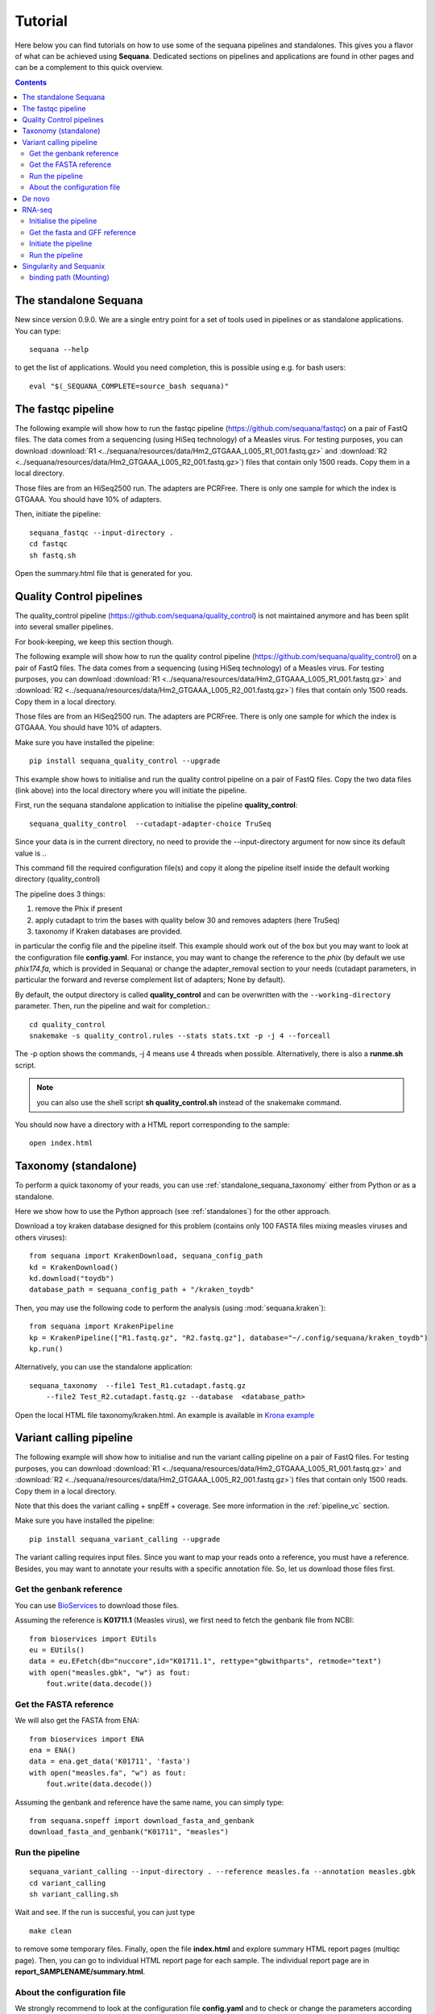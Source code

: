 .. _tutorial:

Tutorial
==========

Here below you can find tutorials on how to use some of the sequana pipelines
and standalones. This gives you a flavor of what can be achieved using
**Sequana**. Dedicated sections on pipelines and applications are found in other
pages and can be a complement to this quick overview. 

.. contents::
   :depth: 2


The standalone Sequana
----------------------

New since version 0.9.0. We are a single entry point for a set of tools used in
pipelines or as standalone applications. You can type::

    sequana --help 


to get the list of applications. Would you need completion, this is possible
using e.g. for bash users::

    eval "$(_SEQUANA_COMPLETE=source_bash sequana)"

The fastqc pipeline
--------------------

The following example will show how to run the fastqc pipeline 
(https://github.com/sequana/fastqc) on a pair of
FastQ files. The data comes from a sequencing (using HiSeq technology) of a
Measles virus. For testing purposes, you can download :download:`R1
<../sequana/resources/data/Hm2_GTGAAA_L005_R1_001.fastq.gz>` and
:download:`R2 <../sequana/resources/data/Hm2_GTGAAA_L005_R2_001.fastq.gz>`)
files that contain only 1500 reads. Copy them in a local directory.

Those files are from an HiSeq2500 run. The adapters are PCRFree. There is
only one sample for which the index is GTGAAA. You should have 10% of adapters.

Then, initiate the pipeline::

    sequana_fastqc --input-directory . 
    cd fastqc
    sh fastq.sh

Open the summary.html file that is generated for you.



Quality Control pipelines
--------------------------

The quality_control pipeline  (https://github.com/sequana/quality_control)
is not maintained anymore and has been split into several smaller pipelines.

For book-keeping, we keep this section though.


The following example will show how to run the quality control pipeline
(https://github.com/sequana/quality_control) on a pair of
FastQ files. The data comes from a sequencing (using HiSeq technology) of a
Measles virus. For testing purposes, you can download :download:`R1
<../sequana/resources/data/Hm2_GTGAAA_L005_R1_001.fastq.gz>` and
:download:`R2 <../sequana/resources/data/Hm2_GTGAAA_L005_R2_001.fastq.gz>`)
files that contain only 1500 reads. Copy them in a local directory.

Those files are from an HiSeq2500 run. The adapters are PCRFree. There is
only one sample for which the index is GTGAAA. You should have 10% of adapters.

Make sure you have installed the pipeline::

    pip install sequana_quality_control --upgrade

This example show hows to initialise and run the quality control
pipeline on a pair of FastQ files. Copy the two data files (link above) into the
local directory where you will initiate the pipeline.

First, run the sequana standalone application to initialise the pipeline
**quality_control**::

    sequana_quality_control  --cutadapt-adapter-choice TruSeq

Since your data is in the current directory, no need to provide the
--input-directory argument for now since its default value is *.*. 

This command fill the required configuration file(s) and copy it along the
pipeline itself inside the default working directory (quality_control)

The pipeline does 3 things:

1. remove the Phix if present
2. apply cutadapt to trim the bases with quality below 30 and removes adapters 
   (here TruSeq)
3. taxonomy if Kraken databases are provided.

in particular
the config file and the pipeline itself. This example should work out of
the box but you may want to look at the
configuration file **config.yaml**. For instance, you may want to change the
reference to the *phix* (by default we use *phix174.fa*, which is provided in
Sequana) or
change the adapter_removal section to your needs (cutadapt parameters, in
particular the forward and reverse complement list of adapters; None by
default).

By default, the output directory is called **quality_control** and can be overwritten
with the ``--working-directory`` parameter. Then, run the pipeline and wait for
completion.::

    cd quality_control
    snakemake -s quality_control.rules --stats stats.txt -p -j 4 --forceall

The -p option shows the commands, -j 4 means use 4 threads when possible.
Alternatively, there is also a **runme.sh** script.

.. note:: you can also use the shell script **sh quality_control.sh** instead of
   the snakemake command.

You should now have a directory with a HTML report corresponding to the sample::

    open index.html




Taxonomy (standalone)
----------------------

To perform a quick taxonomy of your reads, you can use :ref:`standalone_sequana_taxonomy`
either from Python or as a standalone.

Here we show how to use the Python approach (see :ref:`standalones`) for the
other approach.

Download a toy kraken database designed for this problem (contains only 100
FASTA files mixing measles viruses and others viruses)::


    from sequana import KrakenDownload, sequana_config_path
    kd = KrakenDownload()
    kd.download("toydb")
    database_path = sequana_config_path + "/kraken_toydb"

Then, you may use the following code to perform the analysis (using :mod:`sequana.kraken`)::

    from sequana import KrakenPipeline
    kp = KrakenPipeline(["R1.fastq.gz", "R2.fastq.gz"], database="~/.config/sequana/kraken_toydb")
    kp.run()

Alternatively, you can use the standalone application::

    sequana_taxonomy  --file1 Test_R1.cutadapt.fastq.gz
        --file2 Test_R2.cutadapt.fastq.gz --database  <database_path>



Open the local HTML file taxonomy/kraken.html. An example is available
in  `Krona example <_static/krona.html>`_


Variant calling pipeline
--------------------------

The following example will show how to initialise and run the variant calling
pipeline on a pair of FastQ files.
For testing purposes, you can download :download:`R1
<../sequana/resources/data/Hm2_GTGAAA_L005_R1_001.fastq.gz>` and
:download:`R2 <../sequana/resources/data/Hm2_GTGAAA_L005_R2_001.fastq.gz>`)
files that contain only 1500 reads. Copy them in a local directory.

Note that this does the variant calling + snpEff + coverage.
See more information in the :ref:`pipeline_vc` section.

Make sure you have installed the pipeline::

    pip install sequana_variant_calling --upgrade

The variant calling requires input files. Since you want to map your reads onto
a reference, you must have a reference. Besides, you may want to annotate your
results with a specific annotation file. So, let us download those files first.

Get the genbank reference
~~~~~~~~~~~~~~~~~~~~~~~~~~~~~

You can use `BioServices <https://bioservices.readthedocs.io/en/master/>`_ to
download those files.


Assuming the reference is **K01711.1** (Measles virus), we first need to fetch
the genbank file from NCBI::

    from bioservices import EUtils
    eu = EUtils()
    data = eu.EFetch(db="nuccore",id="K01711.1", rettype="gbwithparts", retmode="text")
    with open("measles.gbk", "w") as fout:
        fout.write(data.decode())

Get the FASTA reference
~~~~~~~~~~~~~~~~~~~~~~~~~~~~~
We will also get the FASTA from ENA::

    from bioservices import ENA
    ena = ENA()
    data = ena.get_data('K01711', 'fasta')
    with open("measles.fa", "w") as fout:
        fout.write(data.decode())


Assuming the genbank and reference have the same name, you can simply
type::

    from sequana.snpeff import download_fasta_and_genbank
    download_fasta_and_genbank("K01711", "measles")

.. Get a snpEff config file and update it
   ~~~~~~~~~~~~~~~~~~~~~~~~~~~~~~~~~~~~~~~~~~~
   Then you need to initialise a config file for snpEff tool::
       from sequana import snpeff
       v = snpeff.SnpEff("measles.gbk")




Run the pipeline
~~~~~~~~~~~~~~~~~~~~


::

    sequana_variant_calling --input-directory . --reference measles.fa --annotation measles.gbk 
    cd variant_calling
    sh variant_calling.sh

Wait and see. If the run is succesful, you can just type ::

    make clean

to remove some temporary files. Finally, open the file **index.html** and
explore summary HTML report pages (multiqc page). Then, you can go to individual
HTML report page for each sample. The individual report page are in
**report_SAMPLENAME/summary.html**.

About the configuration file
~~~~~~~~~~~~~~~~~~~~~~~~~~~~

We strongly recommend to look at the configuration file **config.yaml** and to
check or change the parameters according to your needs. In principle, the
reference and annotation file have been set up for you when initiating the
pipeline. 

For example, you should see those lines at the top of the config file::

    annotation_file: measles.gbk
    reference_file: measles.fa

.. warning:: In the configuration file, in the mark_duplicates section,
    some output files are huge and requires temporary directory on cluster.

.. warning:: in the configuration file (coverage section), 
    you may need to decrease the window size for short genomes.


De novo
-------

The denovo_assembly pipeline can be initialised in the same way::

    sequana_denovo --input-directory . --working-directory denovo_test

Go to the **denovo_test** directory and edit the config file. 

.. warning:: this is very time and computationally expensive. The
   **digital_normalisation** section is one that controls the memory footprint.
   In particular, you can check change max-tablesize to a small value for
   test-purposes (set the value to 3e6)




RNA-seq
-------------------


See more information in the :ref:`pipeline_rnaseq` section.
The following example will show you how to initialise and run the RNAseq pipeline on a couple of FastQ files (in single-end mode).
The data comes from a sequencing (using HiSeq2500 technology) of a saccharomyces cerevisiae strain.
For testing purposes, you can download :download:`Fastq1
<data/WT_ATCACG_L001_R1_001.fastq.gz>` and
:download:`Fastq2 <data/KO_ATCACG_L001_R1_001.fastq.gz>`)
files that contain only 100,000 reads. Copy them in a local directory.


Initialise the pipeline
~~~~~~~~~~~~~~~~~~~~~~~~~~~~


Call **sequana** standalone as follows::

    sequana_rnaseq --working-directory EXAMPLE

This command download the pipeline and its configuration file. The configuration
file is prefilled with adapter information and input data files found in the
input directory provided. You can change the configuration afterwards.

Go to the project directory and execute the script
::

    cd EXAMPLE
    sh rnaseq.sh


Get the fasta and GFF reference
~~~~~~~~~~~~~~~~~~~~~~~~~~~~~~~~


Assuming the reference is **Saccer3** (Saccharomyces cerevisiae), we first need to fetch
the fasta and the GFF files from SGD before to run the pipeline::

    mkdir Saccer3
    cd Saccer3
    wget http://hgdownload.cse.ucsc.edu/goldenPath/sacCer3/bigZips/chromFa.tar.gz
    tar -xvzf chromFa.tar.gz
    cat *.fa > Saccer3.fa
    wget http://downloads.yeastgenome.org/curation/chromosomal_feature/saccharomyces_cerevisiae.gff -O Saccer3.gff
    rm -f chr*
    cd ..

.. warning:: All files (fasta, GFF, GTF...) used in RNA-seq pipeline must have 
    the same prefix (Saccer3 in the example) and must be placed in a new directory, 
    named as the prefix or not.

.. warning:: For the counting step, the RNA-seq pipeline take only GFF files. GTF and SAF files will be integrated soon.

Initiate the pipeline
~~~~~~~~~~~~~~~~~~~~~~~~~~~~~~~~~~

:: 

    sequana_rnaseq --genome-directory Saccer3  --aligner bowtie2


Run the pipeline
~~~~~~~~~~~~~~~~~~~~

On local::

    snakemake -s rnaseq.rules --stats stats.txt -p -j 12 --nolock

on SGE cluster::

    snakemake -s rnaseq.rules --stats stats.txt -p -j 12 --nolock --cluster-config cluster_config.json
    --cluster "qsub -l mem_total={cluster.ram} -pe thread {threads} -cwd -e logs -o logs -V -b y "

on slurm cluster ::

    sbatch snakemake -s rnaseq.rules --stats stats.txt -p -j 12 --nolock --cluster-config cluster_config.json
    --cluster "sbatch --mem={cluster.ram} --cpus-per-task={threads} "



Singularity and Sequanix
----------------------------

.. warning:: FOR LINUX USERS ONLY IF YOU WANT TO USE SEQUANIX. YOU CAN STILL USE
   THE SEQUANA STANDALONE

Here we will use a singularity container to run Sequanix and the quality pipeline to analyse
local data sets stored in your /home/user/data directory.

First, Install singularity (http://singularity.lbl.gov/). Check also the
:ref:`Installation` for information.

Second, download this specific container::

    singularity pull --name sequana.img shub://sequana/sequana

This is about 1.5Go of data. Once downloaded, you can play with the container in
**shell** or **exec** mode. 

**shell** mode means that you enter in the container where you have an
isolated environement. Because the isolated environment is protected, only the
directory from where you start singularity, and optional bound directories are
writable. So, if you want to read/write data in a specific directory, you must
use the -B option (see section bind path here below)::

    singularity shell -B /home/user/data/:/data sequana.img

Once in the container, you should see a prompt like this::

    Singularity: Invoking an interactive shell within container...
    Singularity sequana-sequana-release_0_5_2.img:~/Work/github/sequana/singularity>

Just move to the *data* directory::

    cd data

You should see your input files. You can now analyse your data following the
quality pipeline tutorial (top of the page), or use Sequanix::

    sequanix -i . -w analysis -p quality_tutorial

In **exec** mode, this is even simpler::

    singularity exec sequana.img sequanix

or with pre-filled parameters:: 

    sequanix -i . -w analysis -p quality_tutorial

A Sequanix window should appear. You can now follow the Sequanix tutorial
:ref:`sequanix`


binding path (Mounting)
~~~~~~~~~~~~~~~~~~~~~~~~~~

If you have data on a non standard path or want to mount a path so that the
container can see it, use the binding method (see also above). 

Imagine that your data on the host machine is located on /projets/1/data and
that the file to analyse is called virus.bed, you can use the sequana_coverage
tool as follows to analyse your data::

    singularity exec -B /projets/1/data/:/data sequana.simg sequana_coverage --input /data/virus.bed

Here we bind the /projects/1/data directory (host) on the /data directory
available in the container. Other directories available within the container are
/mounting and /scratch.








